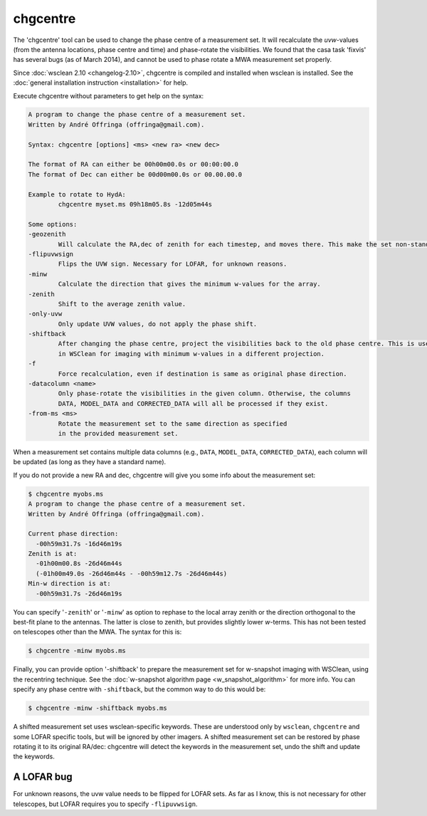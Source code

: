 chgcentre
=========

The 'chgcentre' tool can be used to change the phase centre of a measurement set. It will recalculate the *uvw*-values (from the antenna locations, phase centre and time) and phase-rotate the visibilities. We found that the casa task 'fixvis' has several bugs (as of March 2014), and cannot be used to phase rotate a MWA measurement set properly.

Since :doc:`wsclean 2.10 <changelog-2.10>`, chgcentre is compiled and installed when wsclean is installed. See the :doc:`general installation instruction <installation>` for help.

Execute chgcentre without parameters to get help on the syntax:

.. code-block::

    A program to change the phase centre of a measurement set.
    Written by André Offringa (offringa@gmail.com).

    Syntax: chgcentre [options] <ms> <new ra> <new dec>

    The format of RA can either be 00h00m00.0s or 00:00:00.0
    The format of Dec can either be 00d00m00.0s or 00.00.00.0

    Example to rotate to HydA:
            chgcentre myset.ms 09h18m05.8s -12d05m44s

    Some options:
    -geozenith
            Will calculate the RA,dec of zenith for each timestep, and moves there. This make the set non-standard.
    -flipuvwsign
            Flips the UVW sign. Necessary for LOFAR, for unknown reasons.
    -minw
            Calculate the direction that gives the minimum w-values for the array.
    -zenith
            Shift to the average zenith value.
    -only-uvw
            Only update UVW values, do not apply the phase shift.
    -shiftback
            After changing the phase centre, project the visibilities back to the old phase centre. This is useful
            in WSClean for imaging with minimum w-values in a different projection.
    -f
            Force recalculation, even if destination is same as original phase direction.
    -datacolumn <name>
            Only phase-rotate the visibilities in the given column. Otherwise, the columns
            DATA, MODEL_DATA and CORRECTED_DATA will all be processed if they exist.
    -from-ms <ms>
            Rotate the measurement set to the same direction as specified
            in the provided measurement set.

When a measurement set contains multiple data columns (e.g., ``DATA``, ``MODEL_DATA``, ``CORRECTED_DATA``), each column will be updated (as long as they have a standard name).

If you do not provide a new RA and dec, chgcentre will give you some info about the measurement set:

.. code-block::

    $ chgcentre myobs.ms
    A program to change the phase centre of a measurement set.
    Written by André Offringa (offringa@gmail.com).

    Current phase direction:
      -00h59m31.7s -16d46m19s
    Zenith is at:
      -01h00m00.8s -26d46m44s
      (-01h00m49.0s -26d46m44s - -00h59m12.7s -26d46m44s)
    Min-w direction is at:
      -00h59m31.7s -26d46m19s

You can specify '``-zenith``' or '``-minw``' as option to rephase to the local array zenith or the direction orthogonal to the best-fit plane to the antennas. The latter is close to zenith, but provides slightly lower *w*-terms. This has not been tested on telescopes other than the MWA. The syntax for this is:

.. code-block::

    $ chgcentre -minw myobs.ms

Finally, you can provide option '-shiftback' to prepare the measurement set for w-snapshot imaging with WSClean, using the recentring technique. See the :doc:`w-snapshot algorithm page <w_snapshot_algorithm>` for more info. You can specify any phase centre with ``-shiftback``, but the common way to do this would be:

.. code-block::

    $ chgcentre -minw -shiftback myobs.ms

A shifted measurement set uses wsclean-specific keywords. These are understood only by ``wsclean``, ``chgcentre`` and some LOFAR specific tools, but will be ignored by other imagers. A shifted measurement set can be restored by phase rotating it to its original RA/dec: chgcentre will detect the keywords in the measurement set, undo the shift and update the keywords.

A LOFAR bug
-----------

For unknown reasons, the uvw value needs to be flipped for LOFAR sets. As far as I know, this is not necessary for other telescopes, but LOFAR requires you to specify ``-flipuvwsign``.
